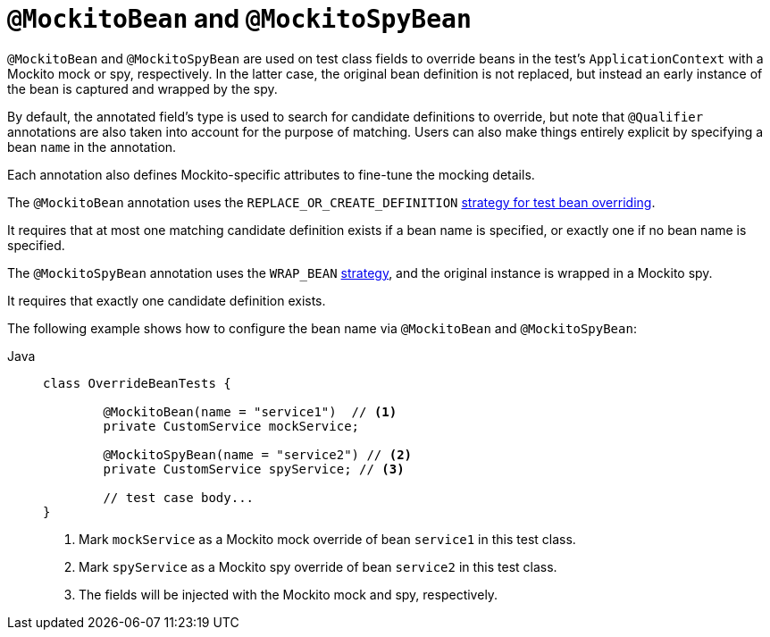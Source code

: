 [[spring-testing-annotation-beanoverriding-mockitobean]]
= `@MockitoBean` and `@MockitoSpyBean`

`@MockitoBean` and `@MockitoSpyBean` are used on test class fields to override beans in
the test's `ApplicationContext` with a Mockito mock or spy, respectively. In the latter
case, the original bean definition is not replaced, but instead an early instance of the
bean is captured and wrapped by the spy.

By default, the annotated field's type is used to search for candidate definitions to
override, but note that `@Qualifier` annotations are also taken into account for the
purpose of matching. Users can also make things entirely explicit by specifying a bean
`name` in the annotation.

Each annotation also defines Mockito-specific attributes to fine-tune the mocking details.

The `@MockitoBean` annotation uses the `REPLACE_OR_CREATE_DEFINITION`
xref:testing/testcontext-framework/bean-overriding.adoc#testcontext-bean-overriding-custom[strategy for test bean overriding].

It requires that at most one matching candidate definition exists if a bean name
is specified, or exactly one if no bean name is specified.

The `@MockitoSpyBean` annotation uses the `WRAP_BEAN`
xref:testing/testcontext-framework/bean-overriding.adoc#testcontext-bean-overriding-custom[strategy],
and the original instance is wrapped in a Mockito spy.

It requires that exactly one candidate definition exists.

The following example shows how to configure the bean name via `@MockitoBean` and
`@MockitoSpyBean`:

[tabs]
======
Java::
+
[source,java,indent=0,subs="verbatim,quotes",role="primary"]
----
	class OverrideBeanTests {

		@MockitoBean(name = "service1")  // <1>
		private CustomService mockService;

		@MockitoSpyBean(name = "service2") // <2>
		private CustomService spyService; // <3>

		// test case body...
	}
----
<1> Mark `mockService` as a Mockito mock override of bean `service1` in this test class.
<2> Mark `spyService` as a Mockito spy override of bean `service2` in this test class.
<3> The fields will be injected with the Mockito mock and spy, respectively.
======
